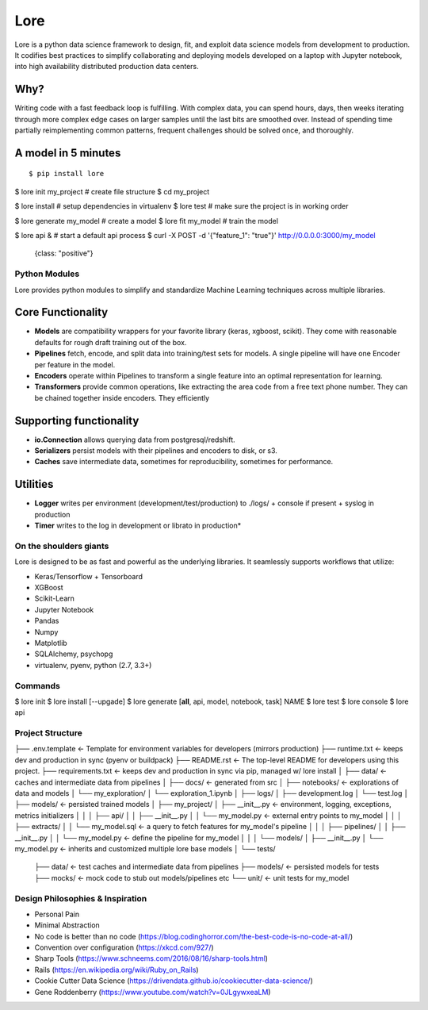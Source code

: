 ======
 Lore
======

Lore is a python data science framework to design, fit, and exploit data science models from development to production. It codifies best practices to simplify collaborating and deploying models developed on a laptop with Jupyter notebook, into high availability distributed production data centers.


Why?
----
Writing code with a fast feedback loop is fulfilling. With complex data, you can spend hours, days, then weeks iterating through more complex edge cases on larger samples until the last bits are smoothed over. Instead of spending time partially reimplementing common patterns, frequent challenges should be solved once, and thoroughly.




A model in 5 minutes
--------------------

::

$ pip install lore

$ lore init my_project  #  create file structure
$ cd my_project

$ lore install  #  setup dependencies in virtualenv
$ lore test  # make sure the project is in working order

$ lore generate my_model  #  create a model
$ lore fit my_model  #  train the model

$ lore api &  # start a default api process
$ curl -X POST -d '{"feature_1": "true"}' http://0.0.0.0:3000/my_model
  {class: "positive"}


Python Modules
==============
Lore provides python modules to simplify and standardize Machine Learning techniques across multiple libraries.

Core Functionality
------------------
* **Models** are compatibility wrappers for your favorite library (keras, xgboost, scikit). They come with reasonable defaults for rough draft training out of the box.
* **Pipelines** fetch, encode, and split data into training/test sets for models. A single pipeline will have one Encoder per feature in the model.
* **Encoders** operate within Pipelines to transform a single feature into an optimal representation for learning.
* **Transformers** provide common operations, like extracting the area code from a free text phone number. They can be chained together inside encoders. They efficiently

Supporting functionality
------------------------
* **io.Connection** allows querying data from postgresql/redshift.
* **Serializers** persist models with their pipelines and encoders to disk, or s3.
* **Caches** save intermediate data, sometimes for reproducibility, sometimes for performance.

Utilities
---------
* **Logger** writes per environment (development/test/production) to ./logs/ + console if present + syslog in production
* **Timer** writes to the log in development or librato in production*


On the shoulders giants
===================================

Lore is designed to be as fast and powerful as the underlying libraries.
It seamlessly supports workflows that utilize:

* Keras/Tensorflow + Tensorboard
* XGBoost
* Scikit-Learn
* Jupyter Notebook
* Pandas
* Numpy
* Matplotlib
* SQLAlchemy, psychopg
* virtualenv, pyenv, python (2.7, 3.3+)


Commands
========

$ lore init
$ lore install [--upgade]
$ lore generate [**all**, api, model, notebook, task] NAME
$ lore test
$ lore console
$ lore api


Project Structure
=================

::

├── .env.template            <- Template for environment variables for developers (mirrors production)
├── runtime.txt              <- keeps dev and production in sync (pyenv or buildpack)
├── README.rst               <- The top-level README for developers using this project.
├── requirements.txt         <- keeps dev and production in sync via pip, managed w/ lore install
│
├── data/                    <- caches and intermediate data from pipelines
│
├── docs/                    <- generated from src
│
├── notebooks/               <- explorations of data and models
│       └── my_exploration/
│            └── exploration_1.ipynb
│
├── logs/
│   ├── development.log
│   └── test.log
│
├── models/                  <- persisted trained models
│
├── my_project/
│   ├── __init__.py          <- environment, logging, exceptions, metrics initializers
│   │
│   ├── api/
│   │   ├── __init__.py
│   │   └── my_model.py      <- external entry points to my_model
│   │
│   ├── extracts/
│   │   └── my_model.sql     <- a query to fetch features for my_model's pipeline
│   │
│   ├── pipelines/
│   │   ├── __init__.py
│   │   └── my_model.py      <- define the pipeline for my_model
│   │
│   └── models/
│       ├── __init__.py
│       └── my_model.py      <- inherits and customized multiple lore base models
│
└── tests/
    ├── data/                <- test caches and intermediate data from pipelines
    ├── models/              <- persisted models for tests
    ├── mocks/               <- mock code to stub out models/pipelines etc
    └── unit/                <- unit tests for my_model



Design Philosophies & Inspiration
=================================

* Personal Pain
* Minimal Abstraction
* No code is better than no code (https://blog.codinghorror.com/the-best-code-is-no-code-at-all/)
* Convention over configuration (https://xkcd.com/927/)
* Sharp Tools (https://www.schneems.com/2016/08/16/sharp-tools.html)
* Rails (https://en.wikipedia.org/wiki/Ruby_on_Rails)
* Cookie Cutter Data Science (https://drivendata.github.io/cookiecutter-data-science/)
* Gene Roddenberry (https://www.youtube.com/watch?v=0JLgywxeaLM)
